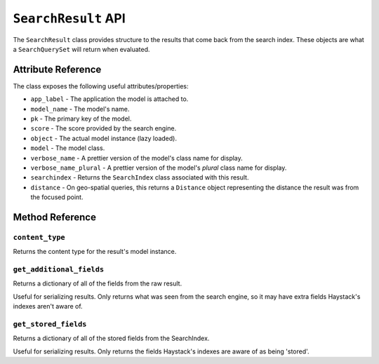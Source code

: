 .. _ref-searchresult-api:

====================
``SearchResult`` API
====================

.. class:: SearchResult(app_label, model_name, pk, score, **kwargs)

The ``SearchResult`` class provides structure to the results that come back from
the search index. These objects are what a ``SearchQuerySet`` will return when
evaluated.


Attribute Reference
===================

The class exposes the following useful attributes/properties:

* ``app_label`` - The application the model is attached to.
* ``model_name`` - The model's name.
* ``pk`` - The primary key of the model.
* ``score`` - The score provided by the search engine.
* ``object`` - The actual model instance (lazy loaded).
* ``model`` - The model class.
* ``verbose_name`` - A prettier version of the model's class name for display.
* ``verbose_name_plural`` -  A prettier version of the model's *plural* class name for display.
* ``searchindex`` - Returns the ``SearchIndex`` class associated with this
  result.
* ``distance`` - On geo-spatial queries, this returns a ``Distance`` object
  representing the distance the result was from the focused point.


Method Reference
================

``content_type``
----------------

.. method:: SearchResult.content_type(self)

Returns the content type for the result's model instance.

``get_additional_fields``
-------------------------

.. method:: SearchResult.get_additional_fields(self)

Returns a dictionary of all of the fields from the raw result.

Useful for serializing results. Only returns what was seen from the
search engine, so it may have extra fields Haystack's indexes aren't
aware of.

``get_stored_fields``
---------------------

.. method:: SearchResult.get_stored_fields(self)

Returns a dictionary of all of the stored fields from the SearchIndex.

Useful for serializing results. Only returns the fields Haystack's
indexes are aware of as being 'stored'.
